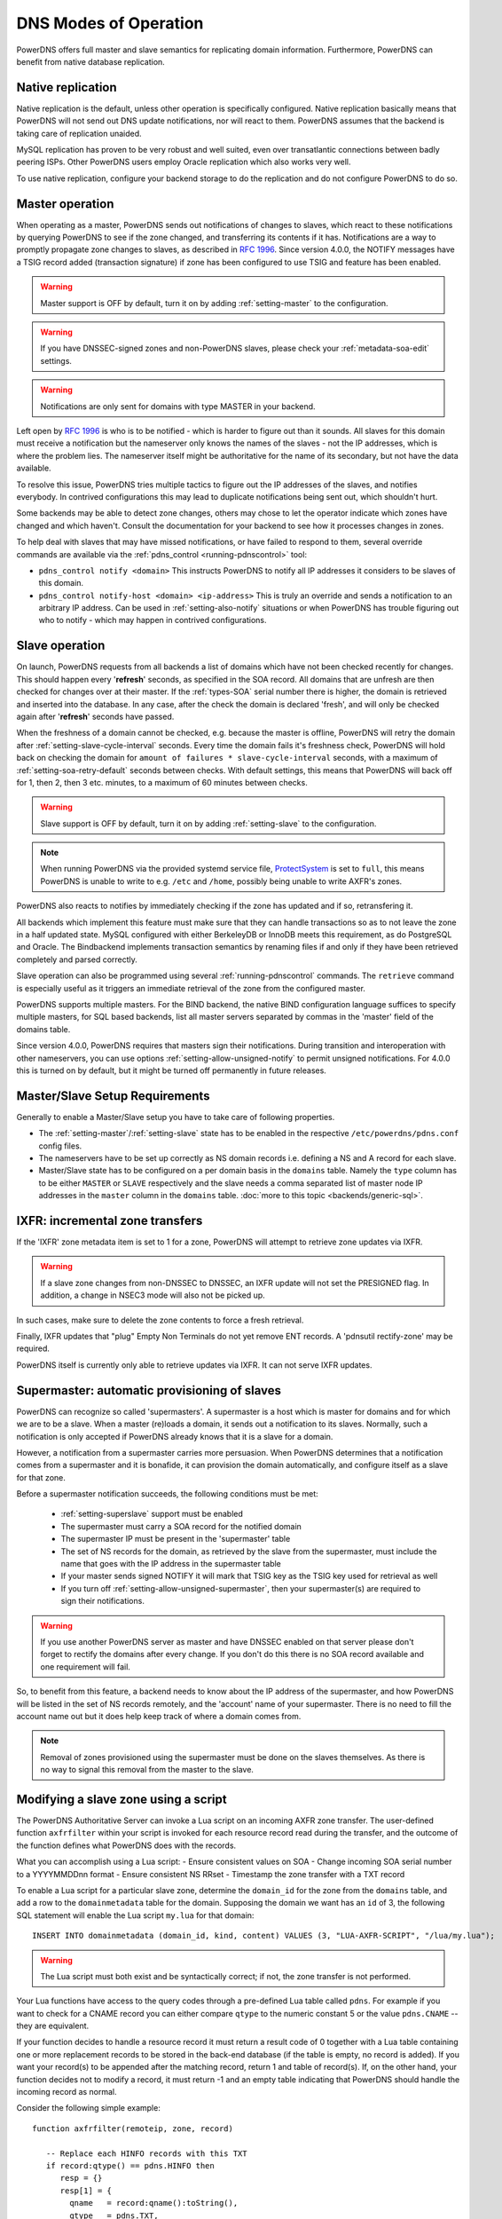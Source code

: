 DNS Modes of Operation
======================

PowerDNS offers full master and slave semantics for replicating domain
information. Furthermore, PowerDNS can benefit from native database
replication.

.. _native-operation:

Native replication
------------------

Native replication is the default, unless other operation is
specifically configured. Native replication basically means that
PowerDNS will not send out DNS update notifications, nor will react to
them. PowerDNS assumes that the backend is taking care of replication
unaided.

MySQL replication has proven to be very robust and well suited, even
over transatlantic connections between badly peering ISPs. Other
PowerDNS users employ Oracle replication which also works very well.

To use native replication, configure your backend storage to do the
replication and do not configure PowerDNS to do so.

.. _master-operation:

Master operation
----------------

When operating as a master, PowerDNS sends out notifications of changes
to slaves, which react to these notifications by querying PowerDNS to
see if the zone changed, and transferring its contents if it has.
Notifications are a way to promptly propagate zone changes to slaves, as
described in :rfc:`1996`. Since
version 4.0.0, the NOTIFY messages have a TSIG record added (transaction
signature) if zone has been configured to use TSIG and feature has been
enabled.

.. warning::
  Master support is OFF by default, turn it on by adding
  :ref:`setting-master` to the configuration.

.. warning::
  If you have DNSSEC-signed zones and non-PowerDNS slaves,
  please check your :ref:`metadata-soa-edit`
  settings.

.. warning::
  Notifications are only sent for domains with type MASTER in
  your backend.

Left open by :rfc:`1996` is who is to be notified - which is harder to
figure out than it sounds. All slaves for this domain must receive a
notification but the nameserver only knows the names of the slaves - not
the IP addresses, which is where the problem lies. The nameserver itself
might be authoritative for the name of its secondary, but not have the
data available.

To resolve this issue, PowerDNS tries multiple tactics to figure out the
IP addresses of the slaves, and notifies everybody. In contrived
configurations this may lead to duplicate notifications being sent out,
which shouldn't hurt.

Some backends may be able to detect zone changes, others may chose to
let the operator indicate which zones have changed and which haven't.
Consult the documentation for your backend to see how it processes
changes in zones.

To help deal with slaves that may have missed notifications, or have
failed to respond to them, several override commands are available via
the :ref:`pdns_control <running-pdnscontrol>` tool:

-  ``pdns_control notify <domain>`` This instructs PowerDNS to notify
   all IP addresses it considers to be slaves of this domain.

-  ``pdns_control notify-host <domain> <ip-address>`` This is truly an
   override and sends a notification to an arbitrary IP address. Can be
   used in :ref:`setting-also-notify` situations or
   when PowerDNS has trouble figuring out who to notify - which may
   happen in contrived configurations.

.. _slave-operation:

Slave operation
---------------

On launch, PowerDNS requests from all backends a list of domains which
have not been checked recently for changes. This should happen every
'**refresh**' seconds, as specified in the SOA record. All domains that
are unfresh are then checked for changes over at their master. If the
:ref:`types-SOA` serial number there is higher, the domain is
retrieved and inserted into the database. In any case, after the check
the domain is declared 'fresh', and will only be checked again after
'**refresh**' seconds have passed.

When the freshness of a domain cannot be checked, e.g. because the
master is offline, PowerDNS will retry the domain after
:ref:`setting-slave-cycle-interval` seconds.
Every time the domain fails it's freshness check, PowerDNS will hold
back on checking the domain for
``amount of failures * slave-cycle-interval`` seconds, with a maximum of
:ref:`setting-soa-retry-default` seconds
between checks. With default settings, this means that PowerDNS will
back off for 1, then 2, then 3 etc. minutes, to a maximum of 60 minutes
between checks.

.. warning::
  Slave support is OFF by default, turn it on by adding
  :ref:`setting-slave` to the configuration.

.. note::
  When running PowerDNS via the provided systemd service file,
  `ProtectSystem <http://www.freedesktop.org/software/systemd/man/systemd.exec.html#ProtectSystem=>`_
  is set to ``full``, this means PowerDNS is unable to write to e.g.
  ``/etc`` and ``/home``, possibly being unable to write AXFR's zones.

PowerDNS also reacts to notifies by immediately checking if the zone has
updated and if so, retransfering it.

All backends which implement this feature must make sure that they can
handle transactions so as to not leave the zone in a half updated state.
MySQL configured with either BerkeleyDB or InnoDB meets this
requirement, as do PostgreSQL and Oracle. The Bindbackend implements
transaction semantics by renaming files if and only if they have been
retrieved completely and parsed correctly.

Slave operation can also be programmed using several
:ref:`running-pdnscontrol` commands. The ``retrieve``
command is especially useful as it triggers an immediate retrieval of
the zone from the configured master.

PowerDNS supports multiple masters. For the BIND backend, the native
BIND configuration language suffices to specify multiple masters, for
SQL based backends, list all master servers separated by commas in the
'master' field of the domains table.

Since version 4.0.0, PowerDNS requires that masters sign their
notifications. During transition and interoperation with other
nameservers, you can use options :ref:`setting-allow-unsigned-notify` to permit
unsigned notifications. For 4.0.0 this is turned on by default, but it
might be turned off permanently in future releases.

Master/Slave Setup Requirements
-------------------------------

Generally to enable a Master/Slave setup you have to take care of
following properties.

* The :ref:`setting-master`/:ref:`setting-slave` state has to be enabled in the respective ``/etc/powerdns/pdns.conf`` config files.
* The nameservers have to be set up correctly as NS domain records i.e. defining a NS and A record for each slave.
* Master/Slave state has to be configured on a per domain basis in the ``domains`` table. Namely the ``type`` column has to be either ``MASTER`` or ``SLAVE`` respectively and the slave needs a comma separated list of master node IP addresses in the ``master`` column in the ``domains`` table. :doc:`more to this topic <backends/generic-sql>`.

IXFR: incremental zone transfers
--------------------------------

If the 'IXFR' zone metadata item is set to 1 for a zone, PowerDNS will
attempt to retrieve zone updates via IXFR.

.. warning::
  If a slave zone changes from non-DNSSEC to DNSSEC, an IXFR
  update will not set the PRESIGNED flag. In addition, a change in NSEC3
  mode will also not be picked up.

In such cases, make sure to delete the zone contents to force a fresh
retrieval.

Finally, IXFR updates that "plug" Empty Non Terminals do not yet remove
ENT records. A 'pdnsutil rectify-zone' may be required.

PowerDNS itself is currently only able to retrieve updates via IXFR. It
can not serve IXFR updates.

.. _supermaster-operation:

Supermaster: automatic provisioning of slaves
---------------------------------------------

PowerDNS can recognize so called 'supermasters'. A supermaster is a host
which is master for domains and for which we are to be a slave. When a
master (re)loads a domain, it sends out a notification to its slaves.
Normally, such a notification is only accepted if PowerDNS already knows
that it is a slave for a domain.

However, a notification from a supermaster carries more persuasion. When
PowerDNS determines that a notification comes from a supermaster and it
is bonafide, it can provision the domain automatically, and configure
itself as a slave for that zone.

Before a supermaster notification succeeds, the following conditions
must be met:

 - :ref:`setting-superslave` support must be enabled
 - The supermaster must carry a SOA record for the notified domain
 - The supermaster IP must be present in the 'supermaster' table
 - The set of NS records for the domain, as retrieved by the slave from the supermaster, must include the name that goes with the IP address in the supermaster table
 - If your master sends signed NOTIFY it will mark that TSIG key as the TSIG key used for retrieval as well
 - If you turn off :ref:`setting-allow-unsigned-supermaster`, then your supermaster(s) are required to sign their notifications.

.. warning::
  If you use another PowerDNS server as master and have
  DNSSEC enabled on that server please don't forget to rectify the domains
  after every change. If you don't do this there is no SOA record
  available and one requirement will fail.

So, to benefit from this feature, a backend needs to know about the IP
address of the supermaster, and how PowerDNS will be listed in the set
of NS records remotely, and the 'account' name of your supermaster.
There is no need to fill the account name out but it does help keep
track of where a domain comes from.

.. note::
  Removal of zones provisioned using the supermaster must be
  done on the slaves themselves. As there is no way to signal this removal
  from the master to the slave.

.. _modes-of-operation-axfrfilter:

Modifying a slave zone using a script
-------------------------------------

The PowerDNS Authoritative Server can invoke a Lua script on an incoming
AXFR zone transfer. The user-defined function ``axfrfilter`` within your
script is invoked for each resource record read during the transfer, and
the outcome of the function defines what PowerDNS does with the records.

What you can accomplish using a Lua script: - Ensure consistent values
on SOA - Change incoming SOA serial number to a YYYYMMDDnn format -
Ensure consistent NS RRset - Timestamp the zone transfer with a TXT
record

To enable a Lua script for a particular slave zone, determine the
``domain_id`` for the zone from the ``domains`` table, and add a row to
the ``domainmetadata`` table for the domain. Supposing the domain we
want has an ``id`` of 3, the following SQL statement will enable the Lua
script ``my.lua`` for that domain:

::

    INSERT INTO domainmetadata (domain_id, kind, content) VALUES (3, "LUA-AXFR-SCRIPT", "/lua/my.lua");

.. warning::
  The Lua script must both exist and be syntactically
  correct; if not, the zone transfer is not performed.

Your Lua functions have access to the query codes through a pre-defined
Lua table called ``pdns``. For example if you want to check for a CNAME
record you can either compare ``qtype`` to the numeric constant 5 or the
value ``pdns.CNAME`` -- they are equivalent.

If your function decides to handle a resource record it must return a
result code of 0 together with a Lua table containing one or more
replacement records to be stored in the back-end database (if the table
is empty, no record is added). If you want your record(s) to be appended
after the matching record, return 1 and table of record(s). If, on the
other hand, your function decides not to modify a record, it must return
-1 and an empty table indicating that PowerDNS should handle the
incoming record as normal.

Consider the following simple example:

::

        function axfrfilter(remoteip, zone, record)

           -- Replace each HINFO records with this TXT
           if record:qtype() == pdns.HINFO then
              resp = {}
              resp[1] = {
                qname   = record:qname():toString(),
                qtype   = pdns.TXT,
                ttl     = 99,
                content = "Hello Ahu!"
             }
              return 0, resp
           end

           -- Grab each _tstamp TXT record and add a time stamp
           if record:qtype() == pdns.TXT and string.starts(record:qname():toString(), "_tstamp.") then
              resp = {}
              resp[1] = {
                qname   = record:qname():toString(),
                qtype   = record:qtype(),
                ttl     = record:ttl(),
                content = os.date("Ver %Y%m%d-%H:%M")
              }
              return 0, resp
           end

           -- Append A records with this TXT
           if record:qtype() == pdns.A then
              resp = {}
              resp[1] = {
                qname   = record:qname():toString(),
                qtype   = pdns.TXT,
                ttl     = 99,
                content = "Hello Ahu, again!"
              }
              return 1, resp
           end

           resp = {}
           return -1, resp
        end

        function string.starts(s, start)
           return s.sub(s, 1, s.len(start)) == start
        end

Upon an incoming AXFR, PowerDNS calls our ``axfrfilter`` function for
each record. All HINFO records are replaced by a TXT record with a TTL
of 99 seconds and the specified string. TXT Records with names starting
with ``_tstamp.`` get their value (rdata) set to the current time stamp.
A records are appended with a TXT record. All other records are
unhandled.
